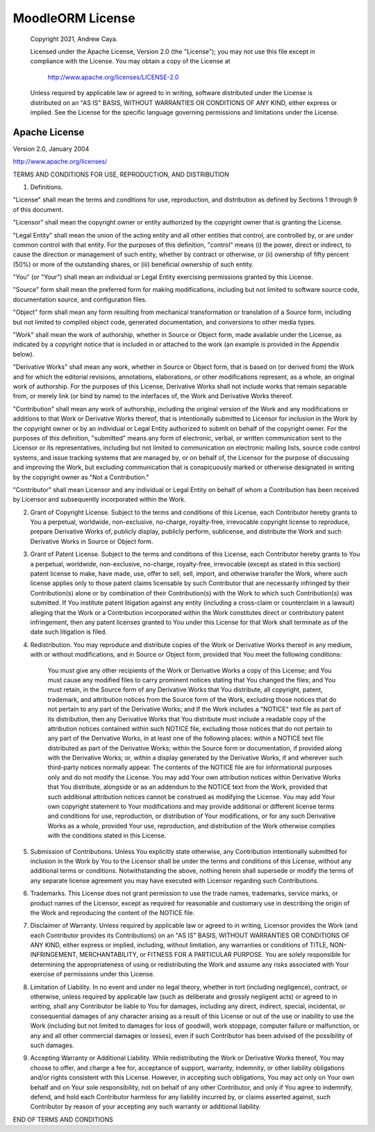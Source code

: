 .. _LicenseAnchor:

.. index:: License

MoodleORM License
=================

    Copyright 2021, Andrew Caya.

    Licensed under the Apache License, Version 2.0 (the "License");
    you may not use this file except in compliance with the License.
    You may obtain a copy of the License at

        `<http://www.apache.org/licenses/LICENSE-2.0>`_

    Unless required by applicable law or agreed to in writing, software
    distributed under the License is distributed on an "AS IS" BASIS,
    WITHOUT WARRANTIES OR CONDITIONS OF ANY KIND, either express or implied.
    See the License for the specific language governing permissions and
    limitations under the License.


Apache License
--------------

Version 2.0, January 2004

`<http://www.apache.org/licenses/>`_

TERMS AND CONDITIONS FOR USE, REPRODUCTION, AND DISTRIBUTION

1. Definitions.

"License" shall mean the terms and conditions for use, reproduction, and distribution as defined by Sections 1 through 9 of this document.

"Licensor" shall mean the copyright owner or entity authorized by the copyright owner that is granting the License.

"Legal Entity" shall mean the union of the acting entity and all other entities that control, are controlled by, or are under common control with that entity. For the purposes of this definition, "control" means (i) the power, direct or indirect, to cause the direction or management of such entity, whether by contract or otherwise, or (ii) ownership of fifty percent (50%) or more of the outstanding shares, or (iii) beneficial ownership of such entity.

"You" (or "Your") shall mean an individual or Legal Entity exercising permissions granted by this License.

"Source" form shall mean the preferred form for making modifications, including but not limited to software source code, documentation source, and configuration files.

"Object" form shall mean any form resulting from mechanical transformation or translation of a Source form, including but not limited to compiled object code, generated documentation, and conversions to other media types.

"Work" shall mean the work of authorship, whether in Source or Object form, made available under the License, as indicated by a copyright notice that is included in or attached to the work (an example is provided in the Appendix below).

"Derivative Works" shall mean any work, whether in Source or Object form, that is based on (or derived from) the Work and for which the editorial revisions, annotations, elaborations, or other modifications represent, as a whole, an original work of authorship. For the purposes of this License, Derivative Works shall not include works that remain separable from, or merely link (or bind by name) to the interfaces of, the Work and Derivative Works thereof.

"Contribution" shall mean any work of authorship, including the original version of the Work and any modifications or additions to that Work or Derivative Works thereof, that is intentionally submitted to Licensor for inclusion in the Work by the copyright owner or by an individual or Legal Entity authorized to submit on behalf of the copyright owner. For the purposes of this definition, "submitted" means any form of electronic, verbal, or written communication sent to the Licensor or its representatives, including but not limited to communication on electronic mailing lists, source code control systems, and issue tracking systems that are managed by, or on behalf of, the Licensor for the purpose of discussing and improving the Work, but excluding communication that is conspicuously marked or otherwise designated in writing by the copyright owner as "Not a Contribution."

"Contributor" shall mean Licensor and any individual or Legal Entity on behalf of whom a Contribution has been received by Licensor and subsequently incorporated within the Work.

2. Grant of Copyright License. Subject to the terms and conditions of this License, each Contributor hereby grants to You a perpetual, worldwide, non-exclusive, no-charge, royalty-free, irrevocable copyright license to reproduce, prepare Derivative Works of, publicly display, publicly perform, sublicense, and distribute the Work and such Derivative Works in Source or Object form.

3. Grant of Patent License. Subject to the terms and conditions of this License, each Contributor hereby grants to You a perpetual, worldwide, non-exclusive, no-charge, royalty-free, irrevocable (except as stated in this section) patent license to make, have made, use, offer to sell, sell, import, and otherwise transfer the Work, where such license applies only to those patent claims licensable by such Contributor that are necessarily infringed by their Contribution(s) alone or by combination of their Contribution(s) with the Work to which such Contribution(s) was submitted. If You institute patent litigation against any entity (including a cross-claim or counterclaim in a lawsuit) alleging that the Work or a Contribution incorporated within the Work constitutes direct or contributory patent infringement, then any patent licenses granted to You under this License for that Work shall terminate as of the date such litigation is filed.

4. Redistribution. You may reproduce and distribute copies of the Work or Derivative Works thereof in any medium, with or without modifications, and in Source or Object form, provided that You meet the following conditions:

    You must give any other recipients of the Work or Derivative Works a copy of this License; and
    You must cause any modified files to carry prominent notices stating that You changed the files; and
    You must retain, in the Source form of any Derivative Works that You distribute, all copyright, patent, trademark, and attribution notices from the Source form of the Work, excluding those notices that do not pertain to any part of the Derivative Works; and
    If the Work includes a "NOTICE" text file as part of its distribution, then any Derivative Works that You distribute must include a readable copy of the attribution notices contained within such NOTICE file, excluding those notices that do not pertain to any part of the Derivative Works, in at least one of the following places: within a NOTICE text file distributed as part of the Derivative Works; within the Source form or documentation, if provided along with the Derivative Works; or, within a display generated by the Derivative Works, if and wherever such third-party notices normally appear. The contents of the NOTICE file are for informational purposes only and do not modify the License. You may add Your own attribution notices within Derivative Works that You distribute, alongside or as an addendum to the NOTICE text from the Work, provided that such additional attribution notices cannot be construed as modifying the License.
    You may add Your own copyright statement to Your modifications and may provide additional or different license terms and conditions for use, reproduction, or distribution of Your modifications, or for any such Derivative Works as a whole, provided Your use, reproduction, and distribution of the Work otherwise complies with the conditions stated in this License.

5. Submission of Contributions. Unless You explicitly state otherwise, any Contribution intentionally submitted for inclusion in the Work by You to the Licensor shall be under the terms and conditions of this License, without any additional terms or conditions. Notwithstanding the above, nothing herein shall supersede or modify the terms of any separate license agreement you may have executed with Licensor regarding such Contributions.

6. Trademarks. This License does not grant permission to use the trade names, trademarks, service marks, or product names of the Licensor, except as required for reasonable and customary use in describing the origin of the Work and reproducing the content of the NOTICE file.

7. Disclaimer of Warranty. Unless required by applicable law or agreed to in writing, Licensor provides the Work (and each Contributor provides its Contributions) on an "AS IS" BASIS, WITHOUT WARRANTIES OR CONDITIONS OF ANY KIND, either express or implied, including, without limitation, any warranties or conditions of TITLE, NON-INFRINGEMENT, MERCHANTABILITY, or FITNESS FOR A PARTICULAR PURPOSE. You are solely responsible for determining the appropriateness of using or redistributing the Work and assume any risks associated with Your exercise of permissions under this License.

8. Limitation of Liability. In no event and under no legal theory, whether in tort (including negligence), contract, or otherwise, unless required by applicable law (such as deliberate and grossly negligent acts) or agreed to in writing, shall any Contributor be liable to You for damages, including any direct, indirect, special, incidental, or consequential damages of any character arising as a result of this License or out of the use or inability to use the Work (including but not limited to damages for loss of goodwill, work stoppage, computer failure or malfunction, or any and all other commercial damages or losses), even if such Contributor has been advised of the possibility of such damages.

9. Accepting Warranty or Additional Liability. While redistributing the Work or Derivative Works thereof, You may choose to offer, and charge a fee for, acceptance of support, warranty, indemnity, or other liability obligations and/or rights consistent with this License. However, in accepting such obligations, You may act only on Your own behalf and on Your sole responsibility, not on behalf of any other Contributor, and only if You agree to indemnify, defend, and hold each Contributor harmless for any liability incurred by, or claims asserted against, such Contributor by reason of your accepting any such warranty or additional liability.

END OF TERMS AND CONDITIONS